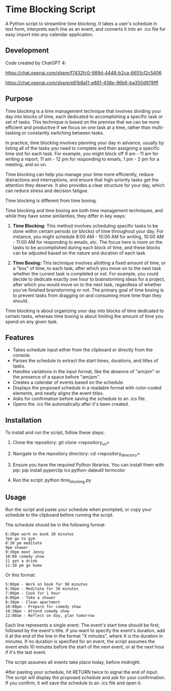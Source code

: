 * Time Blocking Script
A Python script to streamline time blocking. It takes a user's schedule in text form, interprets each line as an event, and converts it into an .ics file for easy import into any calendar application.

** Development
Code created by ChatGPT 4:

https://chat.openai.com/share/f7432fc0-989d-4448-b2ca-6651cf2c5406

https://chat.openai.com/share/e81b8a11-e881-438e-96b6-ba350d979fff

** Purpose
Time blocking is a time management technique that involves dividing your day into blocks of time, each dedicated to accomplishing a specific task or set of tasks. This technique is based on the premise that we can be more efficient and productive if we focus on one task at a time, rather than multi-tasking or constantly switching between tasks.

In practice, time blocking involves planning your day in advance, usually by listing all of the tasks you need to complete and then assigning a specific time slot for each task. For example, you might block off 9 am - 11 am for writing a report, 11 am - 12 pm for responding to emails, 1 pm - 2 pm for a meeting, and so on.

Time blocking can help you manage your time more efficiently, reduce distractions and interruptions, and ensure that high-priority tasks get the attention they deserve. It also provides a clear structure for your day, which can reduce stress and decision fatigue.

Time blocking is different from time boxing.

Time blocking and time boxing are both time management techniques, and while they have some similarities, they differ in key ways:

1. **Time Blocking:** This method involves scheduling specific tasks to be done within certain periods (or blocks) of time throughout your day. For instance, you might schedule 8:00 AM - 10:00 AM for writing, 10:00 AM - 11:00 AM for responding to emails, etc. The focus here is more on the tasks to be accomplished during each block of time, and these blocks can be adjusted based on the nature and duration of each task.

2. **Time Boxing:** This technique involves allotting a fixed amount of time, or a "box" of time, to each task, after which you move on to the next task whether the current task is completed or not. For example, you could decide to dedicate exactly one hour to brainstorming ideas for a project, after which you would move on to the next task, regardless of whether you've finished brainstorming or not. The primary goal of time boxing is to prevent tasks from dragging on and consuming more time than they should.

Time blocking is about organizing your day into blocks of time dedicated to certain tasks, whereas time boxing is about limiting the amount of time you spend on any given task.

** Features
- Takes schedule input either from the clipboard or directly from the console.
- Parses the schedule to extract the start times, durations, and titles of tasks.
- Handles variations in the input format, like the absence of "am/pm" or the presence of a space before "am/pm".
- Creates a calendar of events based on the schedule.
- Displays the proposed schedule in a readable format with color-coded elements, and neatly aligns the event titles.
- Asks for confirmation before saving the schedule to an .ics file.
- Opens the .ics file automatically after it's been created.

** Installation
To install and run the script, follow these steps:

1. Clone the repository:
  git clone <repository_url>

2. Navigate to the repository directory:
  cd <repository_directory>

3. Ensure you have the required Python libraries. You can install them with pip:
  pip install pyperclip ics python-dateutil termcolor

4. Run the script:
  python time_blocking.py

** Usage
Run the script and paste your schedule when prompted, or copy your schedule to the clipboard before running the script.

The schedule should be in the following format:

#+BEGIN_EXAMPLE
6:30pm work on book 30 minutes
7pm go to gym
8:30 pm meditate
9pm shower
9:30pm meet Jenny
10:00 comedy show
11 get a drink
11:30 pm go home
#+END_EXAMPLE

Or this format:

#+BEGIN_EXAMPLE
5:00pm - Work on book for 90 minutes
6:30pm - Meditate for 30 minutes
7:00pm - Cook for 1 hour
8:00pm - Take a shower
8:30pm - Clean apartment
10:00pm - Prepare for comedy show
10:30pm - Attend comedy show
12:00am - Reflect on day, plan tomorrow
#+END_EXAMPLE


Each line represents a single event. The event's start time should be first, followed by the event's title. If you want to specify the event's duration, add it at the end of the line in the format "X minutes", where X is the duration in minutes. If no duration is specified for an event, the script assumes the event ends 10 minutes before the start of the next event, or at the next hour if it's the last event.

The script assumes all events take place today, before midnight.

After pasting your schedule, hit RETURN twice to signal the end of input. The script will display the proposed schedule and ask for your confirmation. If you confirm, it will save the schedule to an .ics file and open it.
